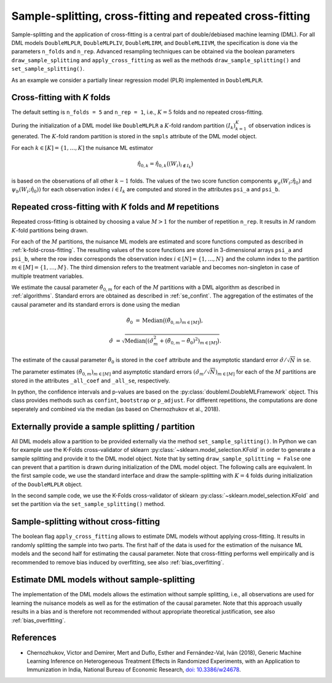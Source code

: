 .. _resampling:

Sample-splitting, cross-fitting and repeated cross-fitting
----------------------------------------------------------

Sample-splitting and the application of cross-fitting is a central part of double/debiased machine learning (DML).
For all DML models
``DoubleMLPLR``,
``DoubleMLPLIV``,
``DoubleMLIRM``,
and ``DoubleMLIIVM``,
the specification is done via the parameters ``n_folds`` and ``n_rep``.
Advanced resampling techniques can be obtained via the boolean parameters
``draw_sample_splitting`` and ``apply_cross_fitting`` as well as the methods
``draw_sample_splitting()`` and ``set_sample_splitting()``.

As an example we consider a partially linear regression model (PLR)
implemented in ``DoubleMLPLR``.

.. tab-set::

    .. tab-item:: Python
        :sync: py

        .. ipython:: python

            import doubleml as dml
            import numpy as np
            from doubleml.datasets import make_plr_CCDDHNR2018
            from sklearn.ensemble import RandomForestRegressor
            from sklearn.base import clone

            learner = RandomForestRegressor(n_estimators=100, max_features=20, max_depth=5, min_samples_leaf=2)
            ml_l = clone(learner)
            ml_m = clone(learner)
            np.random.seed(1234)
            obj_dml_data = make_plr_CCDDHNR2018(alpha=0.5, n_obs=100)

    .. tab-item:: R
        :sync: r

        .. jupyter-execute::

            library(DoubleML)
            library(mlr3)
            lgr::get_logger("mlr3")$set_threshold("warn")
            library(mlr3learners)
            library(data.table)

            learner = lrn("regr.ranger", num.trees = 100, mtry = 20, min.node.size = 2, max.depth = 5)
            ml_l = learner
            ml_m = learner
            data = make_plr_CCDDHNR2018(alpha=0.5, n_obs=100, return_type = "data.table")
            obj_dml_data = DoubleMLData$new(data,
                                            y_col = "y",
                                            d_cols = "d")

.. _k-fold-cross-fitting:

Cross-fitting with *K* folds
++++++++++++++++++++++++++++++++++

The default setting is ``n_folds = 5`` and ``n_rep = 1``, i.e.,
:math:`K=5` folds and no repeated cross-fitting.

.. tab-set::

    .. tab-item:: Python
        :sync: py

        .. ipython:: python

            dml_plr_obj = dml.DoubleMLPLR(obj_dml_data, ml_l, ml_m, n_folds = 5, n_rep = 1)
            print(dml_plr_obj.n_folds)
            print(dml_plr_obj.n_rep)

    .. tab-item:: R
        :sync: r

        .. jupyter-execute::

            dml_plr_obj = DoubleMLPLR$new(obj_dml_data, ml_l, ml_m, n_folds = 5, n_rep = 1)
            print(dml_plr_obj$n_folds)
            print(dml_plr_obj$n_rep)

During the initialization of a DML model like ``DoubleMLPLR`` a :math:`K`-fold random
partition :math:`(I_k)_{k=1}^{K}` of observation indices is generated.
The :math:`K`-fold random partition is stored in the ``smpls`` attribute of the DML model object.

.. TODO: add more detailed describtion of the ``smpls`` list. Or refer to the attribute description.

.. tab-set::

    .. tab-item:: Python
        :sync: py

        .. ipython:: python

            print(dml_plr_obj.smpls)

    .. tab-item:: R
        :sync: r

        .. jupyter-execute::

            dml_plr_obj$smpls

For each :math:`k \in [K] = \lbrace 1, \ldots, K]` the nuisance ML estimator

.. math::

    \hat{\eta}_{0,k} = \hat{\eta}_{0,k}\big((W_i)_{i\not\in I_k}\big)

is based on the observations of all other :math:`k-1` folds.
The values of the two score function components
:math:`\psi_a(W_i; \hat{\eta}_0)` and :math:`\psi_b(W_i; \hat{\eta}_0))`
for each observation index :math:`i \in I_k` are computed and
stored in the attributes ``psi_a`` and ``psi_b``.

.. tab-set::

    .. tab-item:: Python
        :sync: py

        .. ipython:: python

            dml_plr_obj.fit();
            print(dml_plr_obj.psi_elements['psi_a'][:5])
            print(dml_plr_obj.psi_elements['psi_b'][:5])

    .. tab-item:: R
        :sync: r

        .. jupyter-execute::

            dml_plr_obj$fit()
            print(dml_plr_obj$psi_a[1:5, ,1])
            print(dml_plr_obj$psi_b[1:5, ,1])

.. _repeated-cross-fitting:

Repeated cross-fitting with *K* folds and *M* repetitions
++++++++++++++++++++++++++++++++++++++++++++++++++++++++++++++++++++

Repeated cross-fitting is obtained by choosing a value :math:`M>1` for the number of repetition ``n_rep``.
It results in :math:`M` random :math:`K`-fold partitions being drawn.

.. tab-set::

    .. tab-item:: Python
        :sync: py

        .. ipython:: python

            dml_plr_obj = dml.DoubleMLPLR(obj_dml_data, ml_l, ml_m, n_folds = 5, n_rep = 10)
            print(dml_plr_obj.n_folds)
            print(dml_plr_obj.n_rep)

    .. tab-item:: R
        :sync: r

        .. jupyter-execute::

            dml_plr_obj = DoubleMLPLR$new(obj_dml_data, ml_l, ml_m, n_folds = 5, n_rep = 10)
            print(dml_plr_obj$n_folds)
            print(dml_plr_obj$n_rep)

For each of the :math:`M` partitions, the nuisance ML models are estimated and score functions computed as described
in :ref:`k-fold-cross-fitting`.
The resulting values of the score functions are stored in 3-dimensional arrays ``psi_a`` and ``psi_b``, where the
row index corresponds the observation index :math:`i \in [N] = \lbrace 1, \ldots, N\rbrace`
and the column index to the partition :math:`m \in [M] = \lbrace 1, \ldots, M\rbrace`.
The third dimension refers to the treatment variable and becomes non-singleton in case of multiple treatment variables.

.. TODO: decide whether we always place hints with regards to the multiple treatment case or whether we always refer to the case of one treatment variable and the multiple treatment case is handled in one section of the documentation which is solely discussing the multiple treatment case.
.. Note that in case of multiple treatment variables the score functions are 3-dimensional arrays where the third dimension
.. refers to the different treatment variables.

.. tab-set::

    .. tab-item:: Python
        :sync: py

        .. ipython:: python

            dml_plr_obj.fit();
            print(dml_plr_obj.psi_elements['psi_a'][:5, :, 0])
            print(dml_plr_obj.psi_elements['psi_b'][:5, :, 0])

    .. tab-item:: R
        :sync: r

        .. jupyter-execute::

            dml_plr_obj$fit()
            print(dml_plr_obj$psi_a[1:5, ,1])
            print(dml_plr_obj$psi_b[1:5, ,1])

We estimate the causal parameter :math:`\tilde{\theta}_{0,m}` for each of the :math:`M` partitions with a DML
algorithm as described in :ref:`algorithms`.
Standard errors are obtained as described in :ref:`se_confint`.
The aggregation of the estimates of the causal parameter and its standard errors is done using the median

.. math::
    \tilde{\theta}_{0} &= \text{Median}\big((\tilde{\theta}_{0,m})_{m \in [M]}\big),

    \hat{\sigma} &= \sqrt{\text{Median}\big((\hat{\sigma}_m^2 + (\tilde{\theta}_{0,m} - \tilde{\theta}_{0})^2)_{m \in [M]}\big)}.

The estimate of the causal parameter :math:`\tilde{\theta}_{0}` is stored in the ``coef`` attribute
and the asymptotic standard error :math:`\hat{\sigma}/\sqrt{N}` in ``se``.

.. tab-set::

    .. tab-item:: Python
        :sync: py

        .. ipython:: python

            print(dml_plr_obj.coef)
            print(dml_plr_obj.se)

    .. tab-item:: R
        :sync: r

        .. jupyter-execute::

            print(dml_plr_obj$coef)
            print(dml_plr_obj$se)

The parameter estimates :math:`(\tilde{\theta}_{0,m})_{m \in [M]}` and asymptotic standard errors
:math:`(\hat{\sigma}_m/\sqrt{N})_{m \in [M]}` for each of the :math:`M` partitions are stored in the attributes
``_all_coef`` and ``_all_se``, respectively.

.. tab-set::

    .. tab-item:: Python
        :sync: py

        .. ipython:: python

            print(dml_plr_obj._all_coef)
            print(dml_plr_obj._all_se)

    .. tab-item:: R
        :sync: r

        .. jupyter-execute::

            print(dml_plr_obj$all_coef)
            print(dml_plr_obj$all_se)

In python, the confidence intervals and p-values are based on the :py:class:`doubleml.DoubleMLFramework` object.
This class provides methods such as ``confint``, ``bootstrap`` or ``p_adjust``. For different repetitions, 
the computations are done seperately and combined via the median (as based on Chernozhukov et al., 2018).

Externally provide a sample splitting / partition
+++++++++++++++++++++++++++++++++++++++++++++++++

All DML models allow a partition to be provided externally via the method ``set_sample_splitting()``.
In Python we can for example use the K-Folds cross-validator of sklearn :py:class:`~sklearn.model_selection.KFold` in
order to generate a sample splitting and provide it to the DML model object.
Note that by setting ``draw_sample_splitting = False`` one can prevent that a partition is drawn during initialization
of the DML model object.
The following calls are equivalent.
In the first sample code, we use the standard interface and draw the sample-splitting with :math:`K=4` folds during
initialization of the ``DoubleMLPLR`` object.

.. tab-set::

    .. tab-item:: Python
        :sync: py

        .. ipython:: python

            np.random.seed(314)
            dml_plr_obj_internal = dml.DoubleMLPLR(obj_dml_data, ml_l, ml_m, n_folds = 4)
            print(dml_plr_obj_internal.fit().summary)

    .. tab-item:: R
        :sync: r

        .. jupyter-execute::

            set.seed(314)
            dml_plr_obj_internal = DoubleMLPLR$new(obj_dml_data, ml_l, ml_m, n_folds = 4)
            dml_plr_obj_internal$fit()
            dml_plr_obj_internal$summary()

In the second sample code, we use the K-Folds cross-validator of sklearn :py:class:`~sklearn.model_selection.KFold`
and set the partition via the ``set_sample_splitting()`` method.

.. tab-set::

    .. tab-item:: Python
        :sync: py

        .. ipython:: python

            dml_plr_obj_external = dml.DoubleMLPLR(obj_dml_data, ml_l, ml_m, draw_sample_splitting = False)

            from sklearn.model_selection import KFold
            np.random.seed(314)
            kf = KFold(n_splits=4, shuffle=True)
            smpls = [(train, test) for train, test in kf.split(obj_dml_data.x)]

            dml_plr_obj_external.set_sample_splitting(smpls);
            print(dml_plr_obj_external.fit().summary)

    .. tab-item:: R
        :sync: r

        .. jupyter-execute::

            dml_plr_obj_external = DoubleMLPLR$new(obj_dml_data, ml_l, ml_m, draw_sample_splitting = FALSE)

            set.seed(314)
            # set up a task and cross-validation resampling scheme in mlr3
            my_task = Task$new("help task", "regr", data)
            my_sampling = rsmp("cv", folds = 4)$instantiate(my_task)

            train_ids = lapply(1:4, function(x) my_sampling$train_set(x))
            test_ids = lapply(1:4, function(x) my_sampling$test_set(x))
            smpls = list(list(train_ids = train_ids, test_ids = test_ids))

            dml_plr_obj_external$set_sample_splitting(smpls)
            dml_plr_obj_external$fit()
            dml_plr_obj_external$summary()

Sample-splitting without cross-fitting
++++++++++++++++++++++++++++++++++++++

The boolean flag ``apply_cross_fitting`` allows to estimate DML models without applying cross-fitting.
It results in randomly splitting the sample into two parts.
The first half of the data is used for the estimation of the nuisance ML models and the second half for estimating the
causal parameter.
Note that cross-fitting performs well empirically and is recommended to remove bias induced by overfitting, see also
:ref:`bias_overfitting`.

.. tab-set::

    .. tab-item:: Python
        :sync: py

        .. note:: 
            The flag ``apply_cross_fitting`` is deprecated for the python package. To avoid cross-fitting, please use the option
            to set :ref:`external predictions <ext_pred>`.

    .. tab-item:: R
        :sync: r

        .. jupyter-execute::

            dml_plr_obj_external = DoubleMLPLR$new(obj_dml_data, ml_l, ml_m,
                                                n_folds = 2, apply_cross_fitting = FALSE)
            dml_plr_obj_external$fit()
            dml_plr_obj_external$summary()

        Note, that in order to split data unevenly into train and test sets the interface to externally set the sample splitting
        via ``set_sample_splitting()`` needs to be applied, like for example:

        .. jupyter-execute::

            dml_plr_obj_external = DoubleMLPLR$new(obj_dml_data, ml_l, ml_m,
                                                    n_folds = 2, apply_cross_fitting = FALSE,
                                                    draw_sample_splitting = FALSE)

            set.seed(314)
            # set up a task and cross-validation resampling scheme in mlr3
            my_task = Task$new("help task", "regr", data)
            my_sampling = rsmp("holdout", ratio = 0.8)$instantiate(my_task)

            train_ids = list(my_sampling$train_set(1))
            test_ids = list(my_sampling$test_set(1))
            smpls = list(list(train_ids = train_ids, test_ids = test_ids))

            dml_plr_obj_external$set_sample_splitting(smpls)
            dml_plr_obj_external$fit()
            dml_plr_obj_external$summary()


Estimate DML models without sample-splitting
++++++++++++++++++++++++++++++++++++++++++++

The implementation of the DML models allows the estimation without sample splitting, i.e., all observations are used
for learning the nuisance models as well as for the estimation of the causal parameter.
Note that this approach usually results in a bias and is therefore not recommended without appropriate theoretical
justification, see also :ref:`bias_overfitting`.


.. tab-set::

    .. tab-item:: Python
        :sync: py

        .. note:: 
            The flag ``apply_cross_fitting`` is deprecated for the python package. To avoid cross-fitting, please use the option
            to set :ref:`external predictions <ext_pred>`. Additionally, the number of folds ``n_folds`` is expected to be at least ``2``.

    .. tab-item:: R
        :sync: r

        .. jupyter-execute::

            dml_plr_no_split = DoubleMLPLR$new(obj_dml_data, ml_l, ml_m,
                                            n_folds = 1, apply_cross_fitting = FALSE)

            set.seed(314)
            dml_plr_no_split$fit()
            dml_plr_no_split$summary()


References
++++++++++

* Chernozhukov, Victor and Demirer, Mert and Duflo, Esther and Fernández-Val, Iván (2018), Generic Machine Learning Inference on Heterogeneous Treatment Effects in Randomized Experiments, with an Application to Immunization in India, National Bureau of Economic Research,  `doi: 10.3386/w24678 <https://dx.doi.org/10.3386/w24678>`_.
